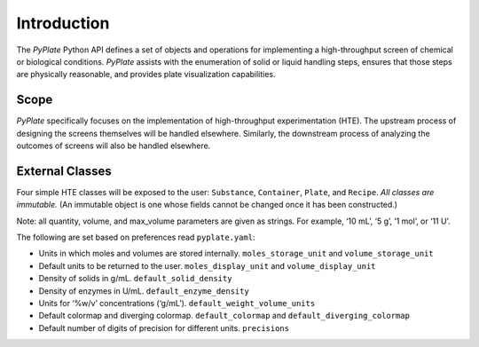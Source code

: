 Introduction
============

The *PyPlate* Python API defines a set of objects and operations for
implementing a high-throughput screen of chemical or biological
conditions. *PyPlate* assists with the enumeration of solid or liquid
handling steps, ensures that those steps are physically reasonable, and
provides plate visualization capabilities.

Scope
"""""

*PyPlate* specifically focuses on the implementation of high-throughput
experimentation (HTE). The upstream process of designing the screens
themselves will be handled elsewhere. Similarly, the downstream process
of analyzing the outcomes of screens will also be handled elsewhere.

External Classes
""""""""""""""""

Four simple HTE classes will be exposed to the user: ``Substance``,
``Container``, ``Plate``, and ``Recipe``. *All classes are immutable.*
(An immutable object is one whose fields cannot be changed once it has
been constructed.)

Note: all quantity, volume, and max_volume parameters are given as
strings. For example, ‘10 mL’, ‘5 g’, ‘1 mol’, or ‘11 U’.

The following are set based on preferences read ``pyplate.yaml``:

-  Units in which moles and volumes are stored internally.
   ``moles_storage_unit`` and ``volume_storage_unit``
-  Default units to be returned to the user. ``moles_display_unit`` and
   ``volume_display_unit``
-  Density of solids in g/mL. ``default_solid_density``
-  Density of enzymes in U/mL. ``default_enzyme_density``
-  Units for ‘%w/v’ concentrations (‘g/mL’).
   ``default_weight_volume_units``
-  Default colormap and diverging colormap. ``default_colormap`` and
   ``default_diverging_colormap``
-  Default number of digits of precision for different units.
   ``precisions``
